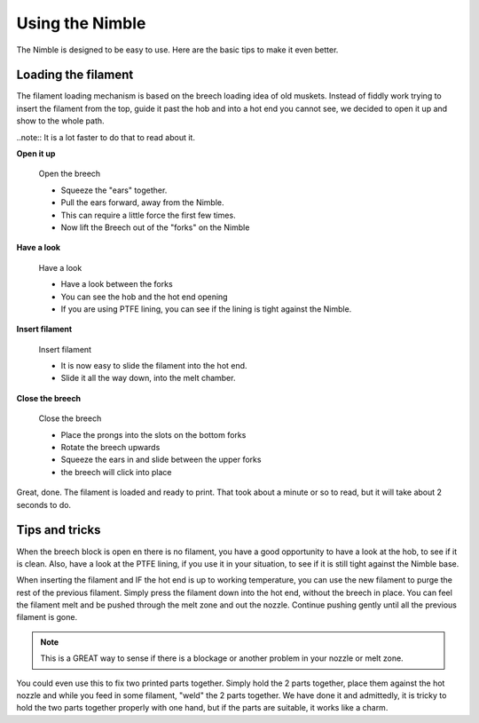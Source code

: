 Using the Nimble
================

The Nimble is designed to be easy to use. Here are the basic tips to make it even better.

Loading the filament
--------------------

The filament loading mechanism is based on the breech loading idea of old muskets. Instead of fiddly work trying to insert the filament from the top, guide it past the hob and into a hot end you cannot see, we decided to open it up and show to the whole path.

..note:: It is a lot faster to do that to read about it.

**Open it up**


.. figure:: images/b_step01.svg
    :alt: Open Breech
    :height: 400px
    :width: 286px

    Open the breech

    * Squeeze the "ears" together.
    * Pull the ears forward, away from the Nimble.
    * This can require a little force the first few times. 
    * Now lift the Breech out of the "forks" on the Nimble

**Have a look**

.. figure:: images/b_step01.svg
    :alt: View the open area
    :height: 400px
    :width: 286px

    Have a look

    * Have a look between the forks
    * You can see the hob and the hot end opening
    * If you are using PTFE lining, you can see if the lining is tight against the Nimble.

**Insert filament**

.. figure:: images/b_step03.svg
    :alt: Insert filament
    :height: 400px
    :width: 286px

    Insert filament

    * It is now easy to slide the filament into the hot end.
    * Slide it all the way down, into the melt chamber.

**Close the breech**

.. figure:: images/b_step04.svg
    :alt: Close the Breech
    :height: 400px
    :width: 286px

    Close the breech

    * Place the prongs into the slots on the bottom forks
    * Rotate the breech upwards
    * Squeeze the ears in and slide between the upper forks
    * the breech will click into place

Great, done. The filament is loaded and ready to print. That took about a minute or so to read, but it will take about 2 seconds to do. 

Tips and tricks
---------------

When the breech block is open en there is no filament, you have a good opportunity to have a look at the hob, to see if it is clean. Also, have a look at the PTFE lining, if you use it in your situation, to see if it is still tight against the Nimble base.

When inserting the filament and IF the hot end is up to working temperature, you can use the new filament to purge the rest of the previous filament. 
Simply press the filament down into the hot end, without the breech in place. You can feel the filament melt and be pushed through the melt zone and out the nozzle. Continue pushing gently until all the previous filament is gone.

.. Note:: This is a GREAT way to sense if there is a blockage or another problem in your nozzle or melt zone.

You could even use this to fix two printed parts together. Simply hold the 2 parts together, place them against the hot nozzle and while you feed in some filament, "weld" the 2 parts together. We have done it and admittedly, it is tricky to hold the two parts together properly with one hand, but if the parts are suitable, it works like a charm.   
